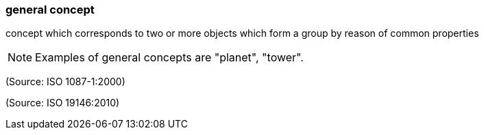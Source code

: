=== general concept

concept which corresponds to two or more objects which form a group by reason of common properties

NOTE: Examples of general concepts are "planet", "tower".

(Source: ISO 1087-1:2000)

(Source: ISO 19146:2010)

